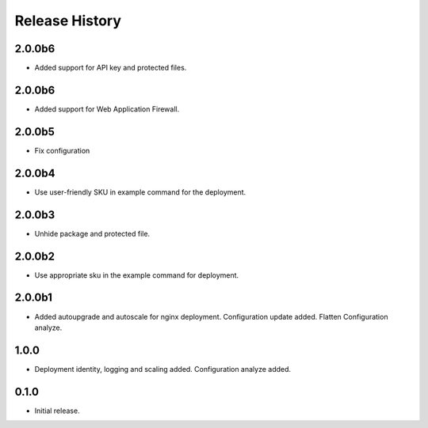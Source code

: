 .. :changelog:

Release History
===============

2.0.0b6
++++++
* Added support for API key and protected files.

2.0.0b6
++++++
* Added support for Web Application Firewall.

2.0.0b5
++++++
* Fix configuration

2.0.0b4
++++++
* Use user-friendly SKU in example command for the deployment.

2.0.0b3
++++++
* Unhide package and protected file.

2.0.0b2
++++++
* Use appropriate sku in the example command for deployment.

2.0.0b1
++++++
* Added autoupgrade and autoscale for nginx deployment. Configuration update added. Flatten Configuration analyze.

1.0.0
++++++
* Deployment identity, logging and scaling added. Configuration analyze added.

0.1.0
++++++
* Initial release.
